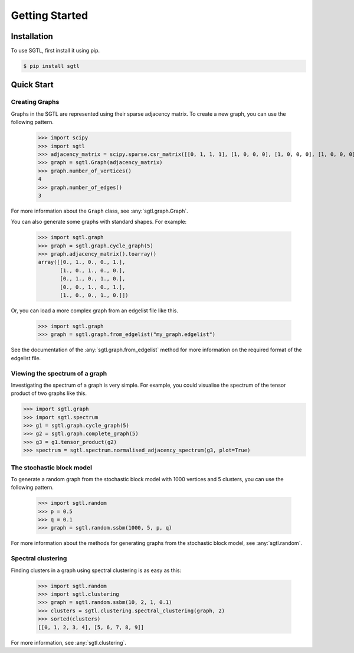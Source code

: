 Getting Started
===============

Installation
------------

To use SGTL, first install it using pip.

.. code-block:: console

   $ pip install sgtl

Quick Start
-----------

Creating Graphs
~~~~~~~~~~~~~~~~

Graphs in the SGTL are represented using their sparse adjacency matrix.
To create a new graph, you can use the following pattern.

   >>> import scipy
   >>> import sgtl
   >>> adjacency_matrix = scipy.sparse.csr_matrix([[0, 1, 1, 1], [1, 0, 0, 0], [1, 0, 0, 0], [1, 0, 0, 0]])
   >>> graph = sgtl.Graph(adjacency_matrix)
   >>> graph.number_of_vertices()
   4
   >>> graph.number_of_edges()
   3

For more information about the ``Graph`` class, see :any:`sgtl.graph.Graph`.

You can also generate some graphs with standard shapes.
For example:

    >>> import sgtl.graph
    >>> graph = sgtl.graph.cycle_graph(5)
    >>> graph.adjacency_matrix().toarray()
    array([[0., 1., 0., 0., 1.],
           [1., 0., 1., 0., 0.],
           [0., 1., 0., 1., 0.],
           [0., 0., 1., 0., 1.],
           [1., 0., 0., 1., 0.]])

Or, you can load a more complex graph from an edgelist file like this.

    >>> import sgtl.graph
    >>> graph = sgtl.graph.from_edgelist("my_graph.edgelist")

See the documentation of the :any:`sgtl.graph.from_edgelist` method for more information on the
required format of the edgelist file.

Viewing the spectrum of a graph
~~~~~~~~~~~~~~~~~~~~~~~~~~~~~~~
Investigating the spectrum of a graph is very simple. For example, you could visualise
the spectrum of the tensor product of two graphs like this.

.. code-block:: python

    >>> import sgtl.graph
    >>> import sgtl.spectrum
    >>> g1 = sgtl.graph.cycle_graph(5)
    >>> g2 = sgtl.graph.complete_graph(5)
    >>> g3 = g1.tensor_product(g2)
    >>> spectrum = sgtl.spectrum.normalised_adjacency_spectrum(g3, plot=True)

The stochastic block model
~~~~~~~~~~~~~~~~~~~~~~~~~~~

To generate a random graph from the stochastic block model with 1000 vertices and 5 clusters,
you can use the following pattern.

   >>> import sgtl.random
   >>> p = 0.5
   >>> q = 0.1
   >>> graph = sgtl.random.ssbm(1000, 5, p, q)

For more information about the methods for generating graphs from the stochastic block model, see
:any:`sgtl.random`.

Spectral clustering
~~~~~~~~~~~~~~~~~~~

Finding clusters in a graph using spectral clustering is as easy as this:

   >>> import sgtl.random
   >>> import sgtl.clustering
   >>> graph = sgtl.random.ssbm(10, 2, 1, 0.1)
   >>> clusters = sgtl.clustering.spectral_clustering(graph, 2)
   >>> sorted(clusters)
   [[0, 1, 2, 3, 4], [5, 6, 7, 8, 9]]

For more information, see :any:`sgtl.clustering`.
